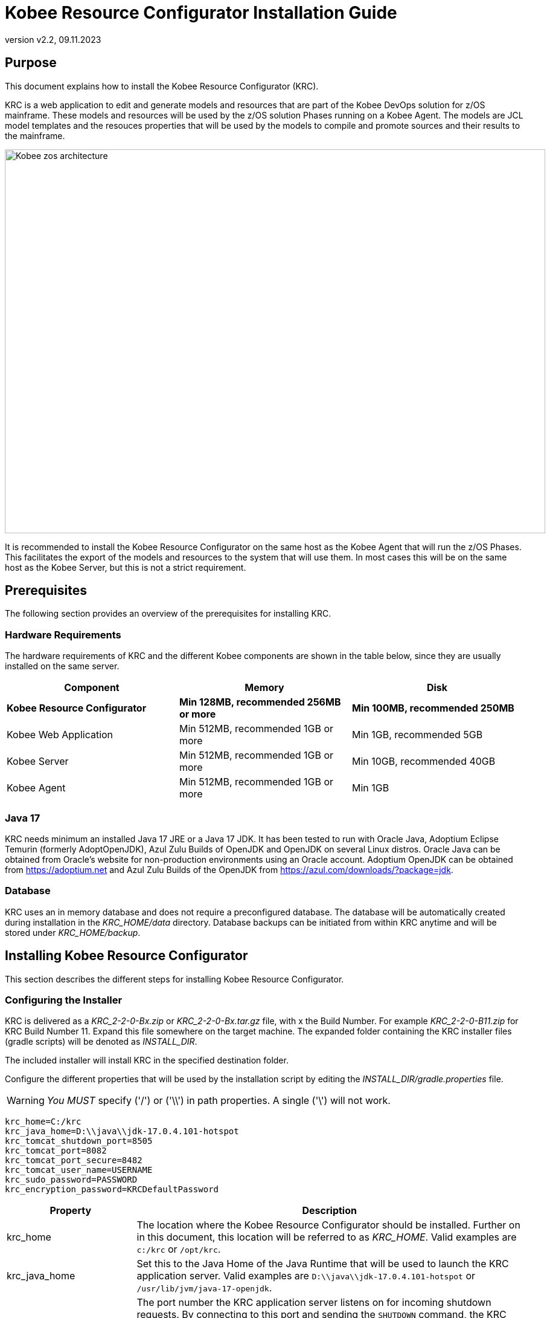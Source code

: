 // The imagesdir attribute is only needed to display images during offline editing. Antora neglects the attribute.
:imagesdir: ../images
:description: Kobee Resource Configurator Installation Guide
:revnumber: v2.2
:revdate: 09.11.2023

= Kobee Resource Configurator Installation Guide
 
== Purpose

This document explains how to install the Kobee Resource Configurator (KRC).

KRC is a web application to edit and generate models and resources that are part of the Kobee DevOps solution for z/OS mainframe. These models and resources will be used by the z/OS solution Phases running on a Kobee Agent. The models are JCL model templates and the resouces properties that will be used by the models to compile and promote sources and their results to the mainframe.

image::Kobee-zos-architecture.png[,895,635] 


It is recommended to install the Kobee Resource Configurator on the same host as the Kobee Agent that will run the z/OS Phases. This facilitates the export of the models and resources to the system that will use them. In most cases this will be on the same host as the Kobee Server, but this is not a strict requirement.

//TODO: For more info on how to work with the z/OS Solution in Kobee, consult xref:6.0@technical-sheet-en:ROOT:TechSheet.adoc[Technical Sheet].


== Prerequisites

The following section provides an overview of the prerequisites for installing KRC.


=== Hardware Requirements

The hardware requirements of KRC and the different Kobee components are shown in the table below, since they are usually installed on the same server.

[cols="1,1,1", frame="topbot", options="header"]
|===
| Component
| Memory
| Disk

s|Kobee Resource Configurator
s|Min 128MB, recommended 256MB or more
s|Min 100MB, recommended 250MB

|Kobee Web Application
|Min 512MB, recommended 1GB or more
|Min 1GB, recommended 5GB

|Kobee Server
|Min 512MB, recommended 1GB or more
|Min 10GB, recommended 40GB

|Kobee Agent
|Min 512MB, recommended 1GB or more
|Min 1GB
|===


[[_bhbicaaj]]
=== Java 17

KRC needs minimum an installed Java 17 JRE or a Java 17 JDK. It has been tested to run with Oracle Java, Adoptium Eclipse Temurin (formerly AdoptOpenJDK), Azul Zulu Builds of OpenJDK and OpenJDK on several Linux distros. Oracle Java can be obtained from Oracle's website for non-production environments using an Oracle account. Adoptium OpenJDK can be obtained from https://adoptium.net[https://adoptium.net,window=_blank] and Azul Zulu Builds of the OpenJDK from https://www.azul.com/downloads/?package=jdk[https://azul.com/downloads/?package=jdk,window=_blank].

=== Database

KRC uses an in memory database and does not require a preconfigured database. The database will be automatically created during installation in the _KRC_HOME/data_ directory. Database backups can be initiated from within KRC anytime and will be stored under _KRC_HOME/backup_.

//TODO: For more information, consult xref:2.2@krc-getting-started-en:ROOT:GettingStarted.adoc[KRC Getting Started].

[[_installing]]
== Installing Kobee Resource Configurator

This section describes the different steps for installing Kobee Resource Configurator.

=== Configuring the Installer

KRC is delivered as a _KRC_2-2-0-Bx.zip_ or _KRC_2-2-0-Bx.tar.gz_ file, with x the Build Number. For example _KRC_2-2-0-B11.zip_ for KRC Build Number 11.
Expand this file somewhere on the target machine. The expanded folder containing the KRC installer files (gradle scripts) will be denoted as _INSTALL_DIR_.

The included installer will install KRC in the specified destination folder.

Configure the different properties that will be used by the installation script by editing the _INSTALL_DIR/gradle.properties_ file.

[WARNING]
--
_You MUST_ specify ('/') or ('\\') in path properties. A single ('\') will not work.
--

[source]
----
krc_home=C:/krc
krc_java_home=D:\\java\\jdk-17.0.4.101-hotspot
krc_tomcat_shutdown_port=8505
krc_tomcat_port=8082
krc_tomcat_port_secure=8482
krc_tomcat_user_name=USERNAME
krc_sudo_password=PASSWORD
krc_encryption_password=KRCDefaultPassword
----


[cols="1,3", frame="topbot", options="header"]
|===
| Property
| Description

|

krc_home
|

The location where the Kobee Resource Configurator should be installed. Further on in this document, this location will be referred to as _KRC_HOME_. Valid examples are `c:/krc` or `/opt/krc`.
|

krc_java_home
|

Set this to the Java Home of the Java Runtime that will be used to launch the KRC application server. Valid examples are `D:\\java\\jdk-17.0.4.101-hotspot` or `/usr/lib/jvm/java-17-openjdk`.
|

krc_tomcat_shutdown_port
|

The port number the KRC application server listens on for incoming shutdown requests. By connecting to this port and sending the `SHUTDOWN` command, the KRC application will be halted. Defaulted to '8505' to avoid conflicts with the default `8005` of a Tomcat web server that might be running the Kobee Web application on the same server.
|

krc_tomcat_port
|

The port number the KRC application server listens on for incoming HTTP requests. Defaulted to '8082' to avoid conflicts with the default HTTP `8080` port of a Tomcat web server that might be running the Kobee Web application on the same server.
|

krc_tomcat_port_secure
|

The port number the KRC application server listens on for incoming HTTPS requests. Defaulted to `8482` to avoid conflicts with the default HTTPS `8443` port of a Tomcat web server that might be running the Kobee Web application on the same server.
|

krc_tomcat_user_name
|

Only needed for linux installations. User name needed to install KRC as a daemon in `systemd` on linux distro's.
|

krc_sudo_password
|

Only needed for linux installations. The sudo password needed for registrating the KRC Tomcat Web Application Container as a service in `systemd`.
|

krc_encryption_password
|

The password used when encrypting/hiding passwords in properties used by KRC, like those of the user(s) of the DefaultSecurity, the ldap password or the Azure Active Directory client secret. See the section on <<Encrypting passwords in KRC property files>> for more info on this topic.
|===


=== Running the Installer

By default, the installer uses the java executable that is available on the Operating System's PATH. If no Java excutable is present on the PATH, or the version of the Java executable is unsuitable (lower than 17), then you need to set the JAVA_HOME environment used by the installation script.

On Windows, edit _INSTALL_DIR/environment.bat_, and replace the line

[source]
----
@REM SET JAVA_HOME=D:\java\jdk-17.0.4.101-hotspot
----

with something like :

[source]
----
SET JAVA_HOME=D:\java\jdk-17.0.4.101-hotspot
----

On Linux or Unix, edit _INSTALL_DIR/install.sh_, and replace the line

[source]
----
JAVA_HOME=
----

with something like :

[source]
----
JAVA_HOME=/usr/lib/jvm/java-17-openjdk
----

Launch the installer by executing the _install.bat_ or _install.sh_ script.

The installation procedure will unpack and configure the necessary files in the _KRC_HOME_ location. It will setup an Apache Tomcat webserver under _KRC_HOME/appserver/apache-tomcat-${version}_ , e.g. with Apache Tomcat version 10.1.8 this will be _KRC_HOME/appserver/apache-tomcat-10.1.8_. Further on in this document, this location will be referred to as _KRC_HOME/appserver/apache-tomcat-${version}_.

[NOTE]
====
It is recommended to launch the installer from a command prompt, Powershell or Linux shell, to see the progress and the result of the installation. On Windows, if the installer is not run as an Administrator, a _User Account Control_ dialog will pop up asking 'Do you want to allow this app to make changes to your device', where this app is the _Apache Commons Daemon Service Runner_. Click _Yes_ so that the Service for stopping and starting KRC is correctly configured. On linux KRC will be registered as a daemon in `systemd` using the _krc_sudo_password_ configured in the _gradle.properties_.

*The user running the installer should have write access to the _KRC_HOME_ location.*
====

image::installer_finished.png[,681,359]

When the installation succeeds, the _BUILD SUCCESSFUL_ message appears.

[WARNING]
====
Do *NOT* remove the _INSTALL_DIR_ folder after installation, because you will need it to uninstall or upgrade KRC in the future.
====

== Starting and stopping the Kobee Resource Configurator

To use the Kobee Resource Configurator, you need to make sure that the Windows service or Linux daemon that was configured during installation is started.

=== Starting the Kobee Resource Configurator

On Windows start the _Kobee Resource Configurator_ service in the `Services` app or execute following command in an Administrator Command Prompt :

[source]
----
net start krctomcat
----

To start the Kobee Resource Configurator daemon on a `systemd` compatible Linux system, open a shell and execute :

[source]
----
sudo systemctl start krctomcat
----

The KRC GUI can be reached by browsing to the url `\http://<hostname>:<krc_tomcat_port>/krc`, For example: `\http://myhost:8082/krc`. KRC  requests can also be processed via the secured url `\https://<hostname>:<krc_tomcat_port_secure>/krc`, for example: `\https://myhost:8482/krc`.

The KRC Log in page will be displayed:


image::krc_login.png[,520,255]

Log in with user id "`global`", password "`global`". For information about the security configuration, see <<_securityconfiguration>>.

//TODO: For more information on the KRC GUI, consult xref:2.2@krc-getting-started-en:ROOT:GettingStarted.adoc[KRC Getting Started].

=== Stopping the Kobee Resource Configurator

On Windows stop the _Kobee Resource Configurator_ service in the `Services` app or execute following command in an Administrator Command Prompt :

[source]
----
net stop krctomcat
----

To stop the Kobee Resource Configurator daemon on a `systemd` compatible Linux system, open a shell and execute :

[source]
----
sudo systemctl stop krctomcat
----

== Uninstalling KRC

By default, the uninstallation scripts use the java executable or JAVA_HOME variable as specified during the installation. This may be the java executable that is available on the Operating System's PATH or the JAVA_HOME environment variable as set in the _INSTALL_DIR/environment.bat_ (Windows) or _INSTALL_DIR/environment.sh_ (Linux/Unix) file. Refer to the instructions of <<Running the Installer>> on how to set the JAVA_HOME variable.

First stop the KRC Windows service or Linux daemon (see <<Stopping the Kobee Resource Configurator>>), and then launch the uninstaller by executing the _uninstall.bat_ or _uninstall.sh_ script.

[NOTE]
====
It is recommended to launch the uninstaller from a command prompt, Powershell or Linux shell, to see the progress and the result of the uninstallation. On Windows, if the uninstaller is not run as an Administrator, a _User Account Control_ dialog will pop up asking 'Do you want to allow this app to make changes to your device', where this app is the _Apache Commons Daemon Service Runner_. Click _Yes_ so that the Service for stopping and starting KRC is correctly removed. On linux the KRC daemon will be removed from `systemd` using the _krc_sudo_password_ configured in the _gradle.properties_.

*The user running the uninstaller should have write access to the _KRC_HOME_ location.*
====

The uninstaller will keep the following folder containing the database backups :

* KRC_HOME/backup

If this folder needs to be removed, it must be deleted manually after the uninstallation.

image::uninstaller_finished.png[,983,494]

When the uninstallation succeeds, the _BUILD SUCCESSFUL_ message appears.

== Upgrading KRC

The general approach for upgrading KRC is to first backup the crucial elements of the current installation and then run the KRC upgrade script.

If the upgrade process fails, you can restore the backup and continue running the previous version of KRC.

You should backup the following:

. The KRC database, by selecting the _Create New Backup_ option in the _Backups_ menu of the KRC GUI.
. The _KRC_HOME_ location, as configured in the _gradle.properties_. This location also contains the database backup files, since they are stored in the _KRC_HOME/backups_ location.


[NOTE]
====
For safety reasons, it is highly recommended to back up the entire _KRC_HOME_ directory. Experience has shown that, sometimes, one needs to restore a configuration like a security setting. To reduce the space of the backup, it is a good practice to remove old obsolete database backups.  This can be done in the _Backup File List_ of the _Backups_ menu in the KRC GUI.
====

=== KRC Upgrade Procedure

. Stop the KRC service or daemon, refer to <<Stopping the Kobee Resource Configurator>>.

. Make the necessary backups.

. Expand the new KRC distribution zip or tar.gz file on the target machine. The expanded folder containing the KRC upgrade files (gradle scripts) will be denoted as _INSTALL_DIR_.
+
The included installer will install KRC in the specified destination folder.
+
. Configure the different properties that will be used by the installation script by editing the _INSTALL_DIR/gradle.properties_ file. This may be done based on the _gradle.properties_ file of a previous installation.
+
By default, the upgrade scripts use the java executable that is available on the Operating System's PATH. If no Java excutable is present on the PATH, or the version of the Java executable is unsuitable (lower than 17), then you need to set the JAVA_HOME environment used by the installation script. Refer to the instructions of <<Running the Installer>> on how to set the JAVA_HOME variable.
+
. Finally launch the upgrade script by executing the _INSTALL_DIR/upgrade.bat_ or _INSTALL_DIR/upgrade.sh_ script.

[NOTE]
====
It is recommended to launch the upgrade script from a command prompt, Powershell or Linux shell, to see the progress and the result of the upgrade. On Windows, if the upgrade script is not run as an Administrator, a _User Account Control_ dialog will pop up twice asking 'Do you want to allow this app to make changes to your device', where this app is the _Apache Commons Daemon Service Runner_. Click _Yes_ so that the Service for stopping and starting KRC is correctly removed and reinstalled. On linux the KRC daemon will be removed from and installed in `systemd` using the _krc_sudo_password_ configured in the _gradle.properties_.

*The user running the upgrade script should have write access to the _KRC_HOME_ location.*
====


[appendix]
[[_install_service_windows]]
== Manually Installing and Removing KRC as a Windows Service

When the permission has been given during installation/upgrade or when the KRC installer is run as an Administrator, the Windows services for stopping and starting KRC is automatically created. If not, you can register the Windows service manually after installation/upgrade. 

* To register KRC as a Windows service:
+
Execute "KRC_HOME/appserver/apache-tomcat-${version}/bin/service.bat __install krctomcat__".
* To unregister KRC as a Windows service:
+
Execute "KRC_HOME/appserver/apache-tomcat-${version}/bin/service.bat __remove krctomcat__".

The _service.bat_ script must be run as Administrator.

If you want to reconfigure a service, edit the file KRC_HOME/appserver/apache-tomcat-${version}/bin/setenv_service.bat. You can, for example, change the amount of memory KRC can use (in MB) by changing : "set JvmMx  = 256".

[appendix]
[[_install_service_linux]]
== Manually Installing and Removing KRC as a Daemon Process in systemd on Linux Systems

When the _krc_sudo_password_ provided in gradle.properties is correct, the KRC Daemon process for stopping and starting KRC is automatically registered in _systemd_ during installion or upgrade. If not, you can register the Linux daemon manually after installation/upgrade. 

Make the _KRC_HOME/appserver/apache-tomcat-${version}/bin/krctomcat.service_ file executable.
[source]
----
chmod +x KRC_HOME/appserver/apache-tomcat-${version}/bin/krctomcat.service
----
Install the KRC service.
[source]
----
sudo systemctl -f enable KRC_HOME/appserver/apache-tomcat-${version}/bin/krctomcat.service
----

To start the KRC service, execute
[source]
----
sudo systemctl start krctomcat
----

To stop the KRC service, execute
[source]
----
sudo systemctl stop krctomcat
----

When you want to remove the KRC service, execute
[source]
----
sudo systemctl disable krctomcat
----

[appendix]
[[_securityconfiguration]]
== Security configuration

For the authentication and authorization of users, KRC uses Spring Security  (see https://spring.io/projects/spring-security). This system has been set up so that it is easy to switch between 3 pre-defined security configuration types:


* the _default_ security type, or user and password authentication, which has a predefined _global_ user.

* the _ldap_ security type, which allows authentication and authorisation using an _ldap_ system.

* the _aad_ security type, where authentication and authorization is controlled by Microsoft Azure Active Directory, recently renamed to Microsoft Entra ID.

[NOTE]
====
While you can use the default security system for getting started and for testing purposes, it is not recommended to use this for production. You should adapt the default user and password, or change to a more enhanced system, like _ldap_,  Microsoft Active Directory or Microsoft Entra ID.
====

The KRC installation contains configuration file examples for each security type so that switching between them should be easy.

=== Default Security: user and password authentication

The default KRC security type allows authentication with user and password. By default the user name is _global_ and its password _global_.

image::krc_login.png[,520,255]

This default security can be configured in the _KRC_HOME/appserver/apache-tomcat-${version}/webapps/krc/WEB-INF/classes/spring-default-security.properties_ file.

[source]
----
krc.security.type=default
spring.security.user.name=global
spring.security.user.password=global
----

This security system can be maintained in production if one user qualifies, but we recommend changing the user and password, for example as follows.

[source]
----
krc.security.type=default
spring.security.user.name=kobee
spring.security.user.password=ENC(mn4/2Cku8ppHTXpBbBSG8pS1wsLIrjH8VgpdjdSFCPP+ciwiJVKd1LBaTYxS6RZ0)
----

For security reasons the password of the _kobee_ user has been encrypted, see <<_encryptingpasswords>> on how to do this.

=== LDAP Security

KRC authentication and authorization can also be configured by setting up a (secure) ldap connection. In order to do this you have to perform following steps:

. Stop the KRC Windows service or linux daemon
+
On Windows stop the _Kobee Resource Configurator_ service in the `Services` app or execute following command in an Administrator Command Prompt :
+
[source]
----
net stop krctomcat
----
+
To stop the Kobee Resource Configurator daemon on a `systemd` compatible Linux system, open a shell and execute :
+
[source]
----
sudo systemctl stop krctomcat
----
+
. Change the settings in the _KRC_HOME/appserver/apache-tomcat-${version}/webapps/krc/WEB-INF/classes/application.properties_ file
+
Import the _spring-ldap-security.properties_ file by hashing and unhashing the correct import lines as follows:
+
[source]
----
...
# import jpa and security properties
#spring.config.import=spring-jpa.properties,spring-default-security.properties,optional:version.properties
spring.config.import=spring-jpa.properties,spring-ldap-security.properties,optional:version.properties
#spring.config.import=spring-jpa.properties,spring-aad-security.properties,optional:version.properties
...
----
+
. Configure the _ldap_ connection properties in the _KRC_HOME/appserver/apache-tomcat-${version}/webapps/krc/WEB-INF/classes/spring-ldap-security.properties_ file. See the table below for more info on these properties
+
. In case of ldaps, make sure the certificate is added to the trusted certificates of the Java jre, using the Java _keytool_ program.
+
. start the KRC Windows service or linux daemon
+
Use the Services application on Windows and start the _Kobee Resource Configurator_ service, or excute the commands _net start krctomcat_ (Windows) or _sudo systemctl stop krctomcat_ (Linux `systemd`) as explained above.

Configure the following properties in the _KRC_HOME/appserver/apache-tomcat-${version}/webapps/krc/WEB-INF/classes/spring-ldap-security.properties_ file :

[cols="1,3", frame="topbot", options="header"]
|===
| Property
| Description

|

krc.ldap.urls
|

The url(s) of the ldap server to use. Both ldap and ldaps are supported.
In case of ldaps, make sure the certificate is added to the trusted certificates of the java jre, using the JDK keytool program. Sample value _ldap://localhost:389_.
|

krc.ldap.base
|

The Base DN where ldap searches for Users will start. Sample value _DC-emample,DC=com_.
|

krc.ldap.subtreesearch
|

Allow subtreesearch. If set to true, a subtree scope search will be performed. If false a single-level search is used.
|

krc.ldap.referral
|

Defines the strategy with which to handle referrals. Possible values: _ignore_, _follow_ and _throw_.
|

krc.ldap.password
|

The password to use when authenticating with the ldap server. For security reasons this password may be encrypted, see <<_encryptingpasswords>> on how to do this.
|

krc.ldap.userSearchFilter
|

The searchFilter for finding users in the ldap. For example: _(uid={0})_ - this would search for a username match on the uid attribute. Or _(sAMAccountName={0})_ for finding users in an Active Directory.
|

krc.ldap.groupSearchBase
|

The group search is performed within a DN specified by the groupSearchBase property, which should be relative to the root DN of its ContextSource. If this is an empty string searching starts from the root. Sample value _OU=groups,DC=example,DC=com_.
|

krc.ldap.groupSearchFilter
|

The pattern to be used for the user search being member of a group. {0} is the user's DN.
Example: _(member={0})_, or _(\|(sAMAccountName={1})(member={0}))_ for user member search in an Active Directory. 
|

krc.ldap.anonymous-read-only
|

Defines whether read-only operations are performed by using an anonymous (unauthenticated) context.
|

krc.ldap.adminAuthorities
|

Authority or comma separated list of authorities that have access to KRC. Example: _ADMIN_, or _ADMIN_KRC,ADMINALM_.
|===

As with the default security user and password must be entered on the standard KRC login screen. In this case, a user and password that allow connection to the ldap system.

=== AAD Security: Microsoft Entra ID security, also known as Azure Active Directory

KRC authentication and authorization can also be configured by setting up a connection to a Azure Active Directory (Azure AD or Entra ID). In order to do this you have to perform following steps:

. Stop the KRC Windows service or linux daemon
+
On Windows stop the _Kobee Resource Configurator_ service in the `Services` app or execute following command in an Administrator Command Prompt :
+
[source]
----
net stop krctomcat
----
+
To stop the Kobee Resource Configurator daemon on a `systemd` compatible Linux system, open a shell and execute :
+
[source]
----
sudo systemctl stop krctomcat
----
+
. Change the settings in the _KRC_HOME/appserver/apache-tomcat-${version}/webapps/krc/WEB-INF/classes/application.properties_ file
+
Import the _spring-aad-security.properties_ file by hashing and unhashing the correct import lines as follows:
+
[source]
----
...
# import jpa and security properties
#spring.config.import=spring-jpa.properties,spring-default-security.properties,optional:version.properties
#spring.config.import=spring-jpa.properties,spring-ldap-security.properties,optional:version.properties
spring.config.import=spring-jpa.properties,spring-aad-security.properties,optional:version.properties
...
----
+
. Configure the Azure AD/Entry ID properties in the _KRC_HOME/appserver/apache-tomcat-${version}/webapps/krc/WEB-INF/classes/spring-aad-security.properties_ file. See the table below for more info on these properties
+
. start the KRC Windows service or linux daemon
+
Use the Services application on Windows and start the _Kobee Resource Configurator_ service, or excute the commands _net start krctomcat_ (Windows) or _sudo systemctl stop krctomcat_ (Linux `systemd`) as explained above.

Configure the following properties in the _KRC_HOME/appserver/apache-tomcat-${version}/webapps/krc/WEB-INF/classes/spring-aad-security.properties_ file :

[cols="1,3", frame="topbot", options="header"]
|===
| Property
| Description

|

spring.cloud.azure.active-directory.enabled
|

Enable the features provided by spring-cloud-azure-starter-active-directory.
|

spring.cloud.azure.active-directory.profile.tenant-id
|

Contains the Active Directory's Directory ID. Sample value _22222222-2222-2222-2222-222222222222_.
|

spring.cloud.azure.active-directory.credential.client-id
|

Contains the Application ID from your app registration. Sample value _11111111-1111-1111-1111-1111111111111111_.
|

spring.cloud.azure.active-directory.credential.client-secret
|

Contains the Client Secret key from your app registration. For security reasons this secret key may be encrypted, see <<_encryptingpasswords>> on how to do this.
|

krc.security.aad.role_admin
|

The Role that defines admin access in KRC from your app registration. Sample value _ROLE_ADMIN_.
|===

See also following article for more info about these Entra ID connection properties:  https://learn.microsoft.com/en-us/azure/developer/java/spring-framework/configure-spring-boot-starter-java-app-with-azure-active-directory.

When trying to reach the default KRC starting page (for example `\http://myhost:8082/krc`) it will redirect to the Microsoft Entra sign-in page when it's been accessed anonymously. The following screenshot shows the Microsoft Entra sign-in page:

image::application-login.png[,520,255]


[appendix]
[[_encryptingpasswords]]
== Encrypting Passwords in property files

For security reasons we advise you to encrypt certain passwords or secret info after installation of KRC.

Following properties may be encrypted:

* the _spring.security.user.password_ in the _spring-default-security.properties_ file

* the _krc.ldap.password_ in the _spring-ldap-security.properties_ file

* the _spring.cloud.azure.active-directory.credential.client-secret_ in the _spring-aad-security.properties_ file

The encrypted value can be obtained by using the _encrypt.bat_ (Windows) or _encrypt.sh_ command in the _KRC_HOME/appserver/apache-tomcat-${version}/bin_ directory.

Open a command prompt or shell in this directory and type the following command:

[source]
----
encrypt -p <password> <value to encrypt>
----

Replace in this command _password_ with the value of the _krc_encryption_password_ you have set in the _gradle.properties_ file during installation. Value to encrypt is the password or secret key you want to encrypt, e.g. _global_ in the case of the _spring.security.user.password_:

[source]
----
encrypt -p KRCDefaultPassword global
----

This will return following info in the command prompt or shell:

[source]
----
Encrypting value "global" with password "KRCDefaultPassword" ...
Encrypted value : KQnT+TyGZtZHE+ZpDPZyYaIiRYxNXwHqUU5TKlCjxbniAdze1Bo51e9guhNK3Ge+
----

Copy the _Encrypted value_ and replace it as follows e.g. for the _spring.security.user.password_ in the _spring-default-security.properties_

[source]
----
spring.security.user.password=ENC(KQnT+TyGZtZHE+ZpDPZyYaIiRYxNXwHqUU5TKlCjxbniAdze1Bo51e9guhNK3Ge+) 
----

The KRC Windows service or Linux daemon must be restarted in order to activate the encrypted value. If you have made a mistake during encryption (e.g. wrong encryption password) or while copying the encrypted value, the KRC Windows service or Linux daemon will fail to restart.